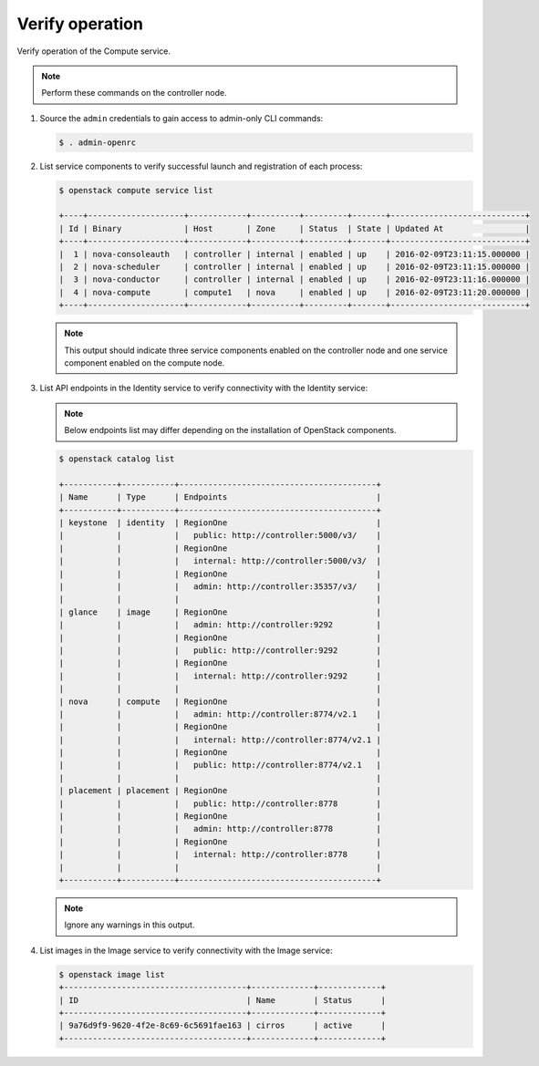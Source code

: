 Verify operation
~~~~~~~~~~~~~~~~

Verify operation of the Compute service.

.. note::

   Perform these commands on the controller node.

#. Source the ``admin`` credentials to gain access to
   admin-only CLI commands:

   .. code-block:: console

      $ . admin-openrc

   .. end

#. List service components to verify successful launch and
   registration of each process:

   .. code-block:: console

      $ openstack compute service list

      +----+--------------------+------------+----------+---------+-------+----------------------------+
      | Id | Binary             | Host       | Zone     | Status  | State | Updated At                 |
      +----+--------------------+------------+----------+---------+-------+----------------------------+
      |  1 | nova-consoleauth   | controller | internal | enabled | up    | 2016-02-09T23:11:15.000000 |
      |  2 | nova-scheduler     | controller | internal | enabled | up    | 2016-02-09T23:11:15.000000 |
      |  3 | nova-conductor     | controller | internal | enabled | up    | 2016-02-09T23:11:16.000000 |
      |  4 | nova-compute       | compute1   | nova     | enabled | up    | 2016-02-09T23:11:20.000000 |
      +----+--------------------+------------+----------+---------+-------+----------------------------+

   .. end

   .. note::

      This output should indicate three service components enabled on
      the controller node and one service component enabled on the
      compute node.

#. List API endpoints in the Identity service to verify connectivity
   with the Identity service:

   .. note::

      Below endpoints list may differ depending on the installation of OpenStack components.

   .. code-block:: console

      $ openstack catalog list

      +-----------+-----------+-----------------------------------------+
      | Name      | Type      | Endpoints                               |
      +-----------+-----------+-----------------------------------------+
      | keystone  | identity  | RegionOne                               |
      |           |           |   public: http://controller:5000/v3/    |
      |           |           | RegionOne                               |
      |           |           |   internal: http://controller:5000/v3/  |
      |           |           | RegionOne                               |
      |           |           |   admin: http://controller:35357/v3/    |
      |           |           |                                         |
      | glance    | image     | RegionOne                               |
      |           |           |   admin: http://controller:9292         |
      |           |           | RegionOne                               |
      |           |           |   public: http://controller:9292        |
      |           |           | RegionOne                               |
      |           |           |   internal: http://controller:9292      |
      |           |           |                                         |
      | nova      | compute   | RegionOne                               |
      |           |           |   admin: http://controller:8774/v2.1    |
      |           |           | RegionOne                               |
      |           |           |   internal: http://controller:8774/v2.1 |
      |           |           | RegionOne                               |
      |           |           |   public: http://controller:8774/v2.1   |
      |           |           |                                         |
      | placement | placement | RegionOne                               |
      |           |           |   public: http://controller:8778        |
      |           |           | RegionOne                               |
      |           |           |   admin: http://controller:8778         |
      |           |           | RegionOne                               |
      |           |           |   internal: http://controller:8778      |
      |           |           |                                         |
      +-----------+-----------+-----------------------------------------+

   .. note::

      Ignore any warnings in this output.

#. List images in the Image service to verify connectivity with the Image
   service:

   .. code-block:: console

      $ openstack image list
      +--------------------------------------+-------------+-------------+
      | ID                                   | Name        | Status      |
      +--------------------------------------+-------------+-------------+
      | 9a76d9f9-9620-4f2e-8c69-6c5691fae163 | cirros      | active      |
      +--------------------------------------+-------------+-------------+
